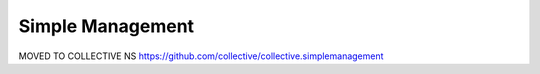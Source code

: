 Simple Management
=================

MOVED TO COLLECTIVE NS https://github.com/collective/collective.simplemanagement
